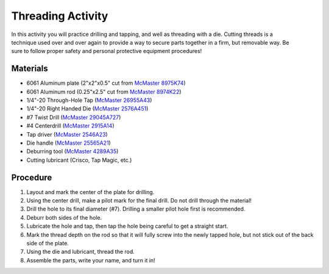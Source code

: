 .. _threading_activity:

Threading Activity
==================

.. figure:: ./images/threading_3d_view.png
   :align: right
   :scale: 35 %

In this activity you will practice drilling and tapping, and well as threading
with a die. Cutting threads is a technique used over and over again to provide a
way to secure parts together in a firm, but removable way. Be sure
to follow proper safety and personal protective equipment procedures!

Materials
---------
* 6061 Aluminum plate (2"x2"x0.5" cut from `McMaster 8975K74 <http://www.mcmaster.com/#8975k74/=13kgygi>`_)
* 6061 Aluminum rod (0.25"x2.5" cut from `McMaster 8974K22 <http://www.mcmaster.com/#8974k22/=13kgyqx>`_)
* 1/4"-20 Through-Hole Tap (`McMaster 26955A43 <http://www.mcmaster.com/#26955a43/=13kgz08>`_)
* 1/4"-20 Right Handed Die (`McMaster 2576A451 <http://www.mcmaster.com/#2576a451/=13kgz5j>`_)
* #7 Twist Drill (`McMaster 29045A727 <http://www.mcmaster.com/#29045a727/=13kgzc1>`_)
* #4 Centerdrill (`McMaster 2915A14 <http://www.mcmaster.com/#2915a14/=13kgzhk>`_)
* Tap driver (`McMaster 2546A23 <http://www.mcmaster.com/#2546a23/=13kgzmt>`_)
* Die handle (`McMaster 25565A21 <http://www.mcmaster.com/#25565a21/=13kgzsc>`_)
* Deburring tool (`McMaster 4289A35 <http://www.mcmaster.com/#4289a35/=13kgzws>`_)
* Cutting lubricant (Crisco, Tap Magic, etc.)

Procedure
---------
#. Layout and mark the center of the plate for drilling.
#. Using the center drill, make a pilot mark for the final drill. Do not drill through the material!
#. Drill the hole to its final diameter (#7). Drilling a smaller pilot hole first is recommended.
#. Deburr both sides of the hole.
#. Lubricate the hole and tap, then tap the hole being careful to get a straight start.
#. Mark the thread depth on the rod so that it will fully screw into the newly tapped hole, but not stick out of the back side of the plate.
#. Using the die and lubricant, thread the rod.
#. Assemble the parts, write your name, and turn it in!
